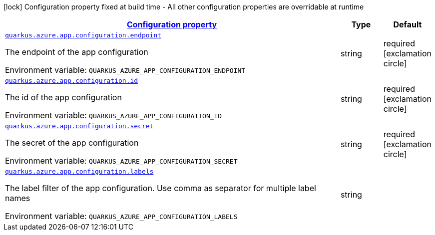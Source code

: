 
:summaryTableId: quarkus-azure-app-configuration
[.configuration-legend]
icon:lock[title=Fixed at build time] Configuration property fixed at build time - All other configuration properties are overridable at runtime
[.configuration-reference.searchable, cols="80,.^10,.^10"]
|===

h|[[quarkus-azure-app-configuration_configuration]]link:#quarkus-azure-app-configuration_configuration[Configuration property]

h|Type
h|Default

a| [[quarkus-azure-app-configuration_quarkus.azure.app.configuration.endpoint]]`link:#quarkus-azure-app-configuration_quarkus.azure.app.configuration.endpoint[quarkus.azure.app.configuration.endpoint]`


[.description]
--
The endpoint of the app configuration

ifdef::add-copy-button-to-env-var[]
Environment variable: env_var_with_copy_button:+++QUARKUS_AZURE_APP_CONFIGURATION_ENDPOINT+++[]
endif::add-copy-button-to-env-var[]
ifndef::add-copy-button-to-env-var[]
Environment variable: `+++QUARKUS_AZURE_APP_CONFIGURATION_ENDPOINT+++`
endif::add-copy-button-to-env-var[]
--|string 
|required icon:exclamation-circle[title=Configuration property is required]


a| [[quarkus-azure-app-configuration_quarkus.azure.app.configuration.id]]`link:#quarkus-azure-app-configuration_quarkus.azure.app.configuration.id[quarkus.azure.app.configuration.id]`


[.description]
--
The id of the app configuration

ifdef::add-copy-button-to-env-var[]
Environment variable: env_var_with_copy_button:+++QUARKUS_AZURE_APP_CONFIGURATION_ID+++[]
endif::add-copy-button-to-env-var[]
ifndef::add-copy-button-to-env-var[]
Environment variable: `+++QUARKUS_AZURE_APP_CONFIGURATION_ID+++`
endif::add-copy-button-to-env-var[]
--|string 
|required icon:exclamation-circle[title=Configuration property is required]


a| [[quarkus-azure-app-configuration_quarkus.azure.app.configuration.secret]]`link:#quarkus-azure-app-configuration_quarkus.azure.app.configuration.secret[quarkus.azure.app.configuration.secret]`


[.description]
--
The secret of the app configuration

ifdef::add-copy-button-to-env-var[]
Environment variable: env_var_with_copy_button:+++QUARKUS_AZURE_APP_CONFIGURATION_SECRET+++[]
endif::add-copy-button-to-env-var[]
ifndef::add-copy-button-to-env-var[]
Environment variable: `+++QUARKUS_AZURE_APP_CONFIGURATION_SECRET+++`
endif::add-copy-button-to-env-var[]
--|string 
|required icon:exclamation-circle[title=Configuration property is required]


a| [[quarkus-azure-app-configuration_quarkus.azure.app.configuration.labels]]`link:#quarkus-azure-app-configuration_quarkus.azure.app.configuration.labels[quarkus.azure.app.configuration.labels]`


[.description]
--
The label filter of the app configuration. Use comma as separator for multiple label names

ifdef::add-copy-button-to-env-var[]
Environment variable: env_var_with_copy_button:+++QUARKUS_AZURE_APP_CONFIGURATION_LABELS+++[]
endif::add-copy-button-to-env-var[]
ifndef::add-copy-button-to-env-var[]
Environment variable: `+++QUARKUS_AZURE_APP_CONFIGURATION_LABELS+++`
endif::add-copy-button-to-env-var[]
--|string
|

|===